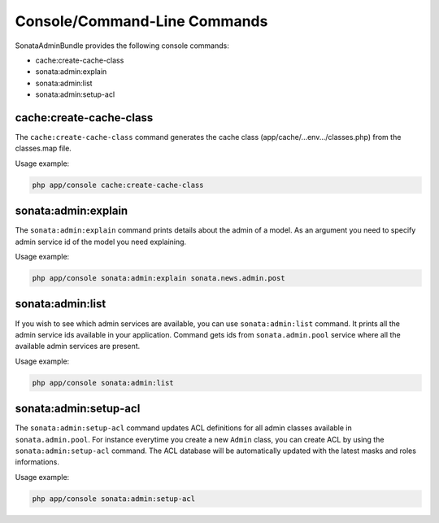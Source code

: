 Console/Command-Line Commands
=============================

SonataAdminBundle provides the following console commands:

* cache:create-cache-class
* sonata:admin:explain
* sonata:admin:list
* sonata:admin:setup-acl


cache:create-cache-class
------------------------

The ``cache:create-cache-class`` command generates the cache class
(app/cache/...env.../classes.php) from the classes.map file.

Usage example:

.. code-block:: bash

    php app/console cache:create-cache-class


sonata:admin:explain
--------------------

The ``sonata:admin:explain`` command prints details about the admin of a model.
As an argument you need to specify admin service id of the model you need
explaining.

Usage example:

.. code-block:: bash

    php app/console sonata:admin:explain sonata.news.admin.post


sonata:admin:list
-----------------

If you wish to see which admin services are available, you can use
``sonata:admin:list`` command. It prints all the admin service ids available in
your application. Command gets ids from ``sonata.admin.pool`` service where all
the available admin services are present.

Usage example:

.. code-block:: bash

    php app/console sonata:admin:list


sonata:admin:setup-acl
----------------------

The ``sonata:admin:setup-acl`` command updates ACL definitions for all admin
classes available in ``sonata.admin.pool``. For instance everytime you create a
new ``Admin`` class, you can create ACL by using the ``sonata:admin:setup-acl``
command. The ACL database will be automatically updated with the latest masks
and roles informations.

Usage example:

.. code-block:: bash

    php app/console sonata:admin:setup-acl
